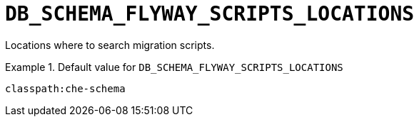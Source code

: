 [id="db_schema_flyway_scripts_locations_{context}"]
= `+DB_SCHEMA_FLYWAY_SCRIPTS_LOCATIONS+`

Locations where to search migration scripts.


.Default value for `+DB_SCHEMA_FLYWAY_SCRIPTS_LOCATIONS+`
====
----
classpath:che-schema
----
====

